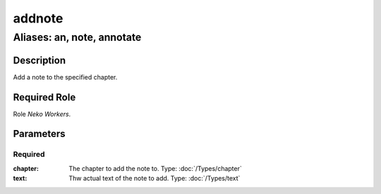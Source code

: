 ======================================================================
addnote
======================================================================
------------------------------------------------------------
Aliases: an, note, annotate
------------------------------------------------------------
Description
==============
Add a note to the specified chapter.

Required Role
=====================
Role `Neko Workers`.

Parameters
===========

Required
------------
:chapter:
    The chapter to add the note to.
    Type: :doc:`/Types/chapter`
:text:
    Thw actual text of the note to add.
    Type: :doc:`/Types/text`